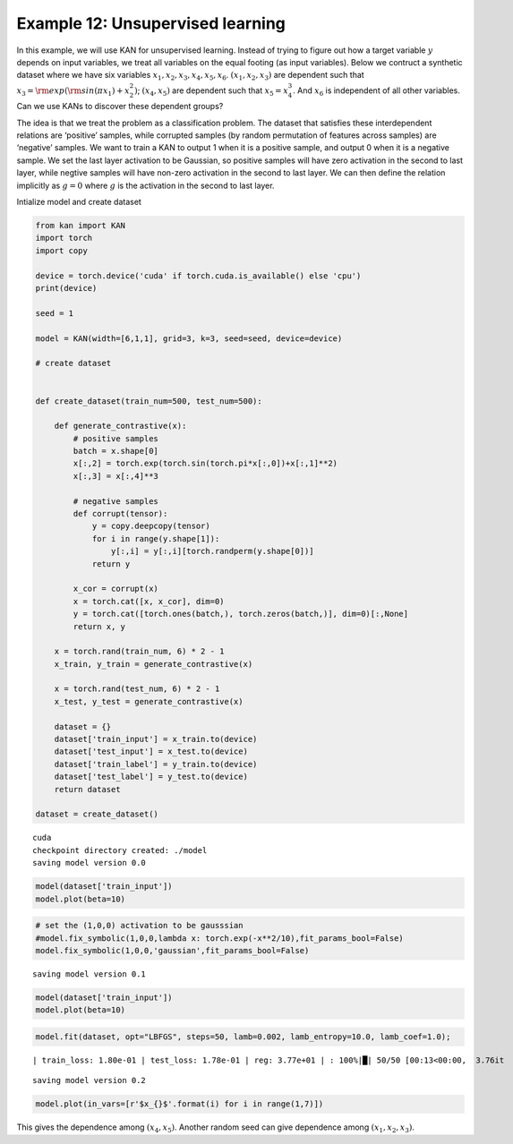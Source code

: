 Example 12: Unsupervised learning
=================================

In this example, we will use KAN for unsupervised learning. Instead of
trying to figure out how a target variable :math:`y` depends on input
variables, we treat all variables on the equal footing (as input
variables). Below we contruct a synthetic dataset where we have six
variables :math:`x_1, x_2, x_3, x_4, x_5, x_6`. :math:`(x_1, x_2, x_3)`
are dependent such that :math:`x_3={\rm exp}({\rm sin}(\pi x_1)+x_2^2)`;
:math:`(x_4,x_5)` are dependent such that :math:`x_5=x_4^3`. And
:math:`x_6` is independent of all other variables. Can we use KANs to
discover these dependent groups?

The idea is that we treat the problem as a classification problem. The
dataset that satisfies these interdependent relations are ‘positive’
samples, while corrupted samples (by random permutation of features
across samples) are ‘negative’ samples. We want to train a KAN to output
1 when it is a positive sample, and output 0 when it is a negative
sample. We set the last layer activation to be Gaussian, so positive
samples will have zero activation in the second to last layer, while
negtive samples will have non-zero activation in the second to last
layer. We can then define the relation implicitly as :math:`g=0` where
:math:`g` is the activation in the second to last layer.

Intialize model and create dataset

.. code:: ipython3

    from kan import KAN
    import torch
    import copy
    
    device = torch.device('cuda' if torch.cuda.is_available() else 'cpu')
    print(device)
    
    seed = 1
    
    model = KAN(width=[6,1,1], grid=3, k=3, seed=seed, device=device)
    
    # create dataset
    
    
    def create_dataset(train_num=500, test_num=500):
        
        def generate_contrastive(x):
            # positive samples
            batch = x.shape[0]
            x[:,2] = torch.exp(torch.sin(torch.pi*x[:,0])+x[:,1]**2)
            x[:,3] = x[:,4]**3
    
            # negative samples
            def corrupt(tensor):
                y = copy.deepcopy(tensor)
                for i in range(y.shape[1]):
                    y[:,i] = y[:,i][torch.randperm(y.shape[0])]
                return y
    
            x_cor = corrupt(x)
            x = torch.cat([x, x_cor], dim=0)
            y = torch.cat([torch.ones(batch,), torch.zeros(batch,)], dim=0)[:,None]
            return x, y
            
        x = torch.rand(train_num, 6) * 2 - 1
        x_train, y_train = generate_contrastive(x)
        
        x = torch.rand(test_num, 6) * 2 - 1
        x_test, y_test = generate_contrastive(x)
        
        dataset = {}
        dataset['train_input'] = x_train.to(device)
        dataset['test_input'] = x_test.to(device)
        dataset['train_label'] = y_train.to(device)
        dataset['test_label'] = y_test.to(device)
        return dataset
    
    dataset = create_dataset()


.. parsed-literal::

    cuda
    checkpoint directory created: ./model
    saving model version 0.0


.. code:: ipython3

    model(dataset['train_input'])
    model.plot(beta=10)



.. image:: Example_12_unsupervised_learning_files/Example_12_unsupervised_learning_4_0.png


.. code:: ipython3

    # set the (1,0,0) activation to be gausssian
    #model.fix_symbolic(1,0,0,lambda x: torch.exp(-x**2/10),fit_params_bool=False)
    model.fix_symbolic(1,0,0,'gaussian',fit_params_bool=False)


.. parsed-literal::

    saving model version 0.1


.. code:: ipython3

    model(dataset['train_input'])
    model.plot(beta=10)



.. image:: Example_12_unsupervised_learning_files/Example_12_unsupervised_learning_6_0.png


.. code:: ipython3

    model.fit(dataset, opt="LBFGS", steps=50, lamb=0.002, lamb_entropy=10.0, lamb_coef=1.0);


.. parsed-literal::

    | train_loss: 1.80e-01 | test_loss: 1.78e-01 | reg: 3.77e+01 | : 100%|█| 50/50 [00:13<00:00,  3.76it

.. parsed-literal::

    saving model version 0.2


.. parsed-literal::

    


.. code:: ipython3

    model.plot(in_vars=[r'$x_{}$'.format(i) for i in range(1,7)])



.. image:: Example_12_unsupervised_learning_files/Example_12_unsupervised_learning_8_0.png


This gives the dependence among :math:`(x_4,x_5)`. Another random seed
can give dependence among :math:`(x_1,x_2,x_3)`.

